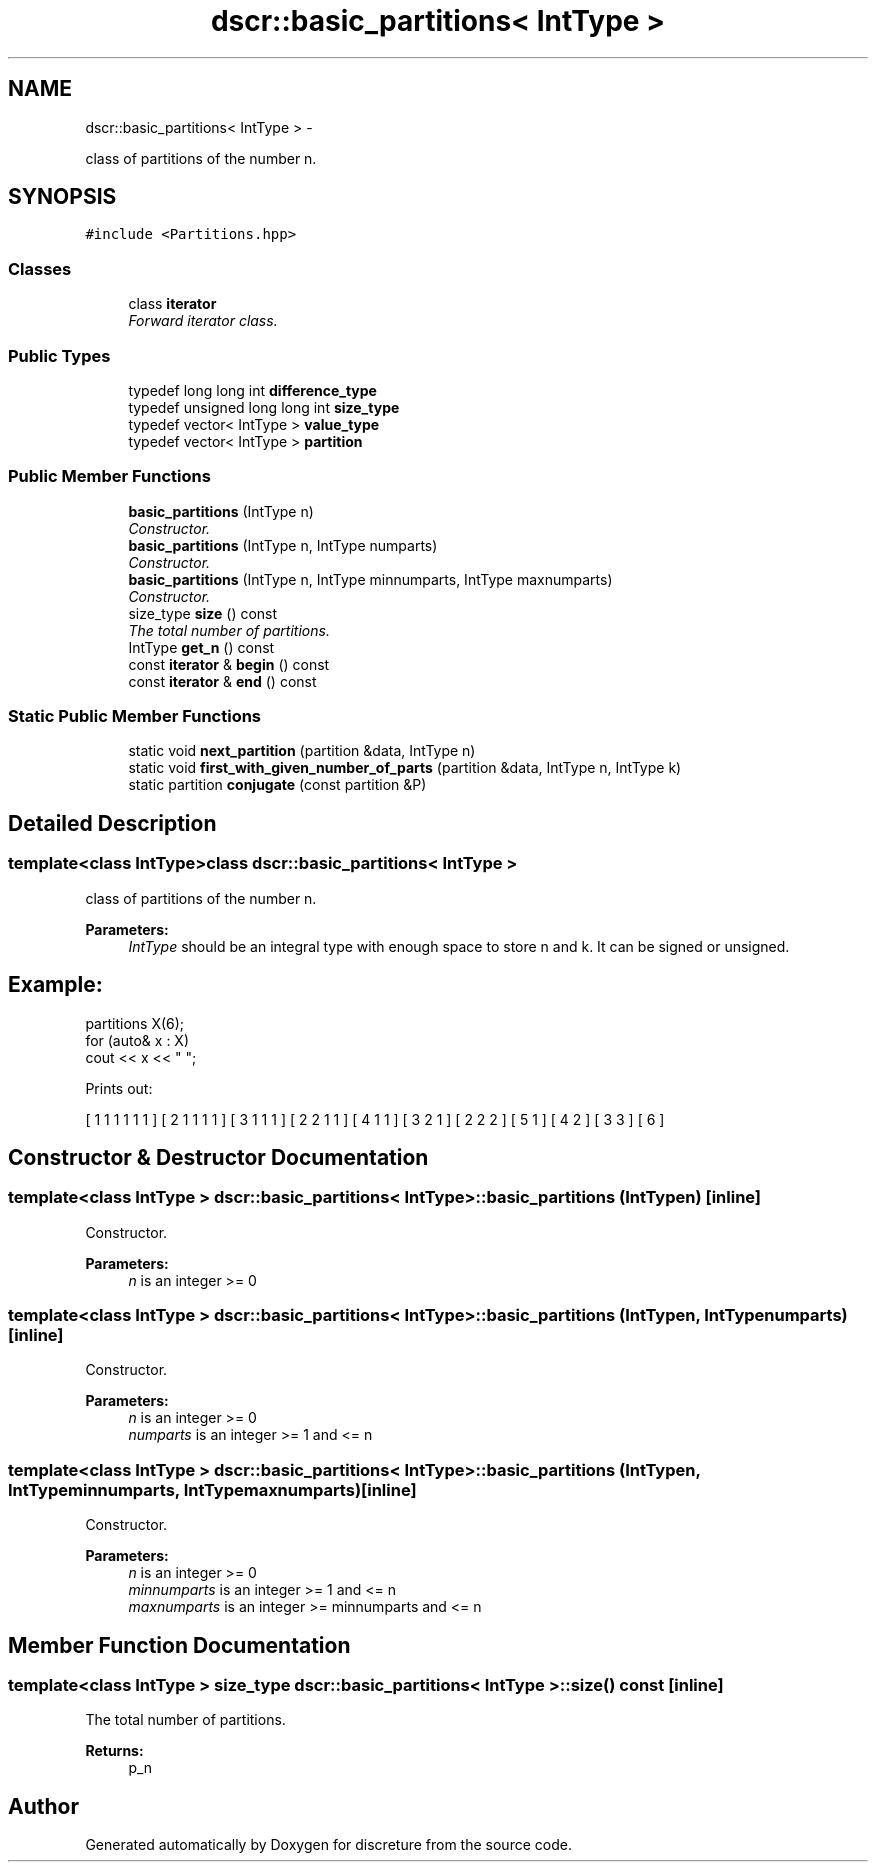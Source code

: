 .TH "dscr::basic_partitions< IntType >" 3 "Wed Mar 16 2016" "Version 1" "discreture" \" -*- nroff -*-
.ad l
.nh
.SH NAME
dscr::basic_partitions< IntType > \- 
.PP
class of partitions of the number n\&.  

.SH SYNOPSIS
.br
.PP
.PP
\fC#include <Partitions\&.hpp>\fP
.SS "Classes"

.in +1c
.ti -1c
.RI "class \fBiterator\fP"
.br
.RI "\fIForward iterator class\&. \fP"
.in -1c
.SS "Public Types"

.in +1c
.ti -1c
.RI "typedef long long int \fBdifference_type\fP"
.br
.ti -1c
.RI "typedef unsigned long long int \fBsize_type\fP"
.br
.ti -1c
.RI "typedef vector< IntType > \fBvalue_type\fP"
.br
.ti -1c
.RI "typedef vector< IntType > \fBpartition\fP"
.br
.in -1c
.SS "Public Member Functions"

.in +1c
.ti -1c
.RI "\fBbasic_partitions\fP (IntType n)"
.br
.RI "\fIConstructor\&. \fP"
.ti -1c
.RI "\fBbasic_partitions\fP (IntType n, IntType numparts)"
.br
.RI "\fIConstructor\&. \fP"
.ti -1c
.RI "\fBbasic_partitions\fP (IntType n, IntType minnumparts, IntType maxnumparts)"
.br
.RI "\fIConstructor\&. \fP"
.ti -1c
.RI "size_type \fBsize\fP () const "
.br
.RI "\fIThe total number of partitions\&. \fP"
.ti -1c
.RI "IntType \fBget_n\fP () const "
.br
.ti -1c
.RI "const \fBiterator\fP & \fBbegin\fP () const "
.br
.ti -1c
.RI "const \fBiterator\fP & \fBend\fP () const "
.br
.in -1c
.SS "Static Public Member Functions"

.in +1c
.ti -1c
.RI "static void \fBnext_partition\fP (partition &data, IntType n)"
.br
.ti -1c
.RI "static void \fBfirst_with_given_number_of_parts\fP (partition &data, IntType n, IntType k)"
.br
.ti -1c
.RI "static partition \fBconjugate\fP (const partition &P)"
.br
.in -1c
.SH "Detailed Description"
.PP 

.SS "template<class IntType>class dscr::basic_partitions< IntType >"
class of partitions of the number n\&. 


.PP
\fBParameters:\fP
.RS 4
\fIIntType\fP should be an integral type with enough space to store n and k\&. It can be signed or unsigned\&. 
.SH "Example:"
.PP
.RE
.PP
.PP
.nf
partitions X(6);
for (auto& x : X)
    cout << x << " ";
.fi
.PP
.PP
Prints out: 
.PP
.nf
[ 1 1 1 1 1 1 ] [ 2 1 1 1 1 ] [ 3 1 1 1 ] [ 2 2 1 1 ] [ 4 1 1 ] [ 3 2 1 ] [ 2 2 2 ] [ 5 1 ] [ 4 2 ] [ 3 3 ] [ 6 ] 
.fi
.PP
 
.SH "Constructor & Destructor Documentation"
.PP 
.SS "template<class IntType > \fBdscr::basic_partitions\fP< IntType >::\fBbasic_partitions\fP (IntTypen)\fC [inline]\fP"

.PP
Constructor\&. 
.PP
\fBParameters:\fP
.RS 4
\fIn\fP is an integer >= 0 
.RE
.PP

.SS "template<class IntType > \fBdscr::basic_partitions\fP< IntType >::\fBbasic_partitions\fP (IntTypen, IntTypenumparts)\fC [inline]\fP"

.PP
Constructor\&. 
.PP
\fBParameters:\fP
.RS 4
\fIn\fP is an integer >= 0 
.br
\fInumparts\fP is an integer >= 1 and <= n 
.RE
.PP

.SS "template<class IntType > \fBdscr::basic_partitions\fP< IntType >::\fBbasic_partitions\fP (IntTypen, IntTypeminnumparts, IntTypemaxnumparts)\fC [inline]\fP"

.PP
Constructor\&. 
.PP
\fBParameters:\fP
.RS 4
\fIn\fP is an integer >= 0 
.br
\fIminnumparts\fP is an integer >= 1 and <= n 
.br
\fImaxnumparts\fP is an integer >= minnumparts and <= n 
.RE
.PP

.SH "Member Function Documentation"
.PP 
.SS "template<class IntType > size_type \fBdscr::basic_partitions\fP< IntType >::size () const\fC [inline]\fP"

.PP
The total number of partitions\&. 
.PP
\fBReturns:\fP
.RS 4
p_n 
.RE
.PP


.SH "Author"
.PP 
Generated automatically by Doxygen for discreture from the source code\&.
